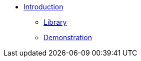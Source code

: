 * xref:ROOT:index.adoc[Introduction]
** xref:ROOT:library.adoc[Library]
** xref:ROOT:demo.adoc[Demonstration]
